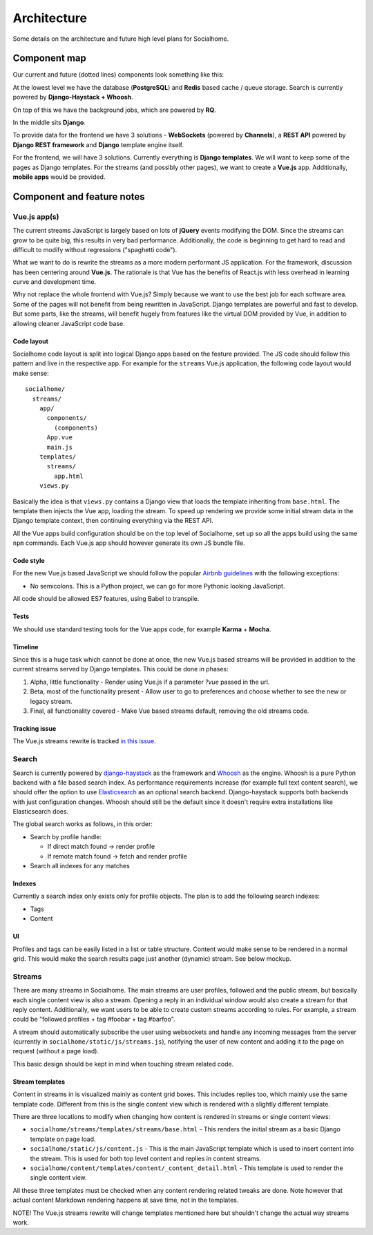.. _architecture:

Architecture
============

Some details on the architecture and future high level plans for Socialhome.

Component map
-------------

Our current and future (dotted lines) components look something like this:

.. image:: _static/architecture.png

At the lowest level we have the database (**PostgreSQL**) and **Redis** based cache / queue storage. Search is currently powered by **Django-Haystack + Whoosh**.

On top of this we have the background jobs, which are powered by **RQ**.

In the middle sits **Django**.

To provide data for the frontend we have 3 solutions - **WebSockets** (powered by **Channels**), a **REST API** powered by **Django REST framework** and **Django** template engine itself.

For the frontend, we will have 3 solutions. Currently everything is **Django templates**. We will want to keep some of the pages as Django templates. For the streams (and possibly other pages), we want to create a **Vue.js** app. Additionally, **mobile apps** would be provided.

Component and feature notes
---------------------------

Vue.js app(s)
.............

The current streams JavaScript is largely based on lots of **jQuery** events modifying the DOM. Since the streams can grow to be quite big, this results in very bad performance. Additionally, the code is beginning to get hard to read and difficult to modify without regressions ("spaghetti code").

What we want to do is rewrite the streams as a more modern performant JS application. For the framework, discussion has been centering around **Vue.js**. The rationale is that Vue has the benefits of React.js with less overhead in learning curve and development time.

Why not replace the whole frontend with Vue.js? Simply because we want to use the best job for each software area. Some of the pages will not benefit from being rewritten in JavaScript. Django templates are powerful and fast to develop. But some parts, like the streams, will benefit hugely from features like the virtual DOM provided by Vue, in addition to allowing cleaner JavaScript code base.

Code layout
:::::::::::

Socialhome code layout is split into logical Django apps based on the feature provided. The JS code should follow this pattern and live in the respective app. For example for the ``streams`` Vue.js application, the following code layout would make sense:

::

    socialhome/
      streams/
        app/
          components/
            (components)
          App.vue
          main.js
        templates/
          streams/
            app.html
        views.py

Basically the idea is that ``views.py`` contains a Django view that loads the template inheriting from ``base.html``. The template then injects the Vue app, loading the stream. To speed up rendering we provide some initial stream data in the Django template context, then continuing everything via the REST API.

All the Vue apps build configuration should be on the top level of Socialhome, set up so all the apps build using the same ``npm`` commands. Each Vue.js app should however generate its own JS bundle file.

Code style
::::::::::

For the new Vue.js based JavaScript we should follow the popular `Airbnb guidelines <https://github.com/airbnb/javascript>`_ with the following exceptions:

* No semicolons. This is a Python project, we can go for more Pythonic looking JavaScript.

All code should be allowed ES7 features, using Babel to transpile.

Tests
:::::

We should use standard testing tools for the Vue apps code, for example **Karma** + **Mocha**.

Timeline
::::::::

Since this is a huge task which cannot be done at once, the new Vue.js based streams will be provided in addition to the current streams served by Django templates. This could be done in phases:

1. Alpha, little functionality - Render using Vue.js if a parameter `?vue` passed in the url.
2. Beta, most of the functionality present - Allow user to go to preferences and choose whether to see the new or legacy stream.
3. Final, all functionality covered - Make Vue based streams default, removing the old streams code.

Tracking issue
::::::::::::::

The Vue.js streams rewrite is tracked `in this issue <https://github.com/jaywink/socialhome/issues/202>`_.

Search
......

Search is currently powered by `django-haystack <http://django-haystack.readthedocs.io>`_ as the framework and `Whoosh <https://whoosh.readthedocs.io>`_ as the engine. Whoosh is a pure Python backend with a file based search index. As performance requirements increase (for example full text content search), we should offer the option to use `Elasticsearch <https://www.elastic.co/products/elasticsearch>`_ as an optional search backend. Django-haystack supports both backends with just configuration changes. Whoosh should still be the default since it doesn't require extra installations like Elasticsearch does.

The global search works as follows, in this order:

- Search by profile handle:

  - If direct match found -> render profile
  - If remote match found -> fetch and render profile

- Search all indexes for any matches

Indexes
:::::::

Currently a search index only exists only for profile objects. The plan is to add the following search indexes:

* Tags
* Content

UI
::

Profiles and tags can be easily listed in a list or table structure. Content would make sense to be rendered in a normal grid. This would make the search results page just another (dynamic) stream. See below mockup.

.. image:: _static/search_results.png

Streams
.......

There are many streams in Socialhome. The main streams are user profiles, followed and the public stream, but basically each single content view is also a stream. Opening a reply in an individual window would also create a stream for that reply content. Additionally, we want users to be able to create custom streams according to rules. For example, a stream could be "followed profiles + tag #foobar + tag #barfoo".

A stream should automatically subscribe the user using websockets and handle any incoming messages from the server (currently in ``socialhome/static/js/streams.js``), notifying the user of new content and adding it to the page on request (without a page load).

This basic design should be kept in mind when touching stream related code.

Stream templates
::::::::::::::::

Content in streams in is visualized mainly as content grid boxes. This includes replies too, which mainly use the same template code. Different from this is the single content view which is rendered with a slightly different template.

There are three locations to modify when changing how content is rendered in streams or single content views:

* ``socialhome/streams/templates/streams/base.html`` - This renders the initial stream as a basic Django template on page load.
* ``socialhome/static/js/content.js`` - This is the main JavaScript template which is used to insert content into the stream. This is used for both top level content and replies in content streams.
* ``socialhome/content/templates/content/_content_detail.html`` - This template is used to render the single content view.

All these three templates must be checked when any content rendering related tweaks are done. Note however that actual content Markdown rendering happens at save time, not in the templates.

NOTE! The Vue.js streams rewrite will change templates mentioned here but shouldn't change the actual way streams work.
